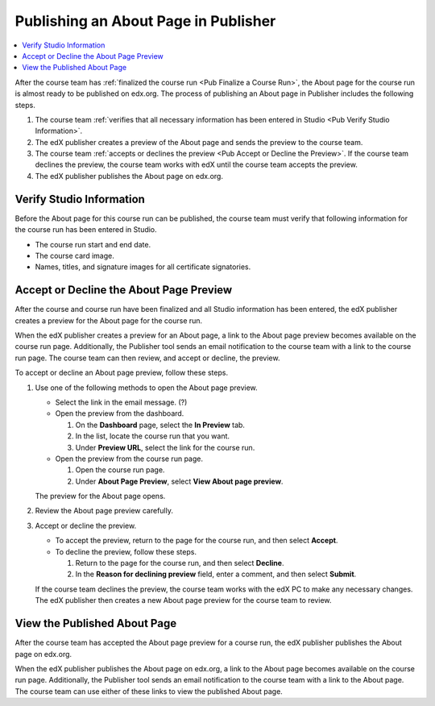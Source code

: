 .. _Pub Publishing an About Page in Publisher:

#####################################
Publishing an About Page in Publisher
#####################################

.. contents::
  :local:
  :depth: 1

After the course team has :ref:`finalized the course run <Pub Finalize a Course
Run>`, the About page for the course run is almost ready to be published on
edx.org. The process of publishing an About page in Publisher includes the
following steps.

#. The course team :ref:`verifies that all necessary information has been
   entered in Studio <Pub Verify Studio Information>`.
#. The edX publisher creates a preview of the About page and sends the preview
   to the course team.
#. The course team :ref:`accepts or declines the preview <Pub Accept or Decline
   the Preview>`. If the course team declines the preview, the course team
   works with edX until the course team accepts the preview.
#. The edX publisher publishes the About page on edx.org.

.. _Pub Verify Studio Information:

*************************
Verify Studio Information
*************************

Before the About page for this course run can be published, the course team
must verify that following information for the course run has been entered in
Studio.

* The course run start and end date.
* The course card image.
* Names, titles, and signature images for all certificate signatories.

.. _Pub Accept or Decline the Preview:

****************************************
Accept or Decline the About Page Preview
****************************************

After the course and course run have been finalized and all Studio information
has been entered, the edX publisher creates a preview for the About page for
the course run.

When the edX publisher creates a preview for an About page, a link to the About
page preview becomes available on the course run page. Additionally, the
Publisher tool sends an email notification to the course team with a link to
the course run page. The course team can then review, and accept or decline,
the preview.

To accept or decline an About page preview, follow these steps.

#. Use one of the following methods to open the About page preview.

   * Select the link in the email message. (?)
   * Open the preview from the dashboard.

     #. On the **Dashboard** page, select the **In Preview** tab.
     #. In the list, locate the course run that you want.
     #. Under **Preview URL**, select the link for the course run.

   * Open the preview from the course run page.

     #. Open the course run page.
     #. Under **About Page Preview**, select **View About page preview**.

   The preview for the About page opens.

#. Review the About page preview carefully.
#. Accept or decline the preview.

   * To accept the preview, return to the page for the course run, and then
     select **Accept**.
   * To decline the preview, follow these steps.

     #. Return to the page for the course run, and then select **Decline**.
     #. In the **Reason for declining preview** field, enter a comment, and
        then select **Submit**.

   If the course team declines the preview, the course team works with the edX
   PC to make any necessary changes. The edX publisher then creates a new About
   page preview for the course team to review.


.. _Pub View the Published About Page:

*****************************
View the Published About Page
*****************************

After the course team has accepted the About page preview for a course run, the
edX publisher publishes the About page on edx.org.

When the edX publisher publishes the About page on edx.org, a link to the About
page becomes available on the course run page. Additionally, the Publisher tool
sends an email notification to the course team with a link to the About page.
The course team can use either of these links to view the published About page.


